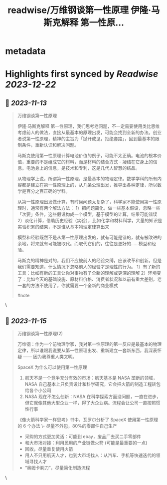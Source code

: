 :PROPERTIES:
:title: readwise/万维钢谈第一性原理 伊隆·马斯克解释 第一性原...
:END:


* metadata
:PROPERTIES:
:author: [[henices on Twitter]]
:full-title: "万维钢谈第一性原理 伊隆·马斯克解释 第一性原..."
:category: [[tweets]]
:url: https://twitter.com/henices/status/1723919732242260112
:image-url: https://pbs.twimg.com/profile_images/1553267213410349056/quQySPWc.jpg
:END:

* Highlights first synced by [[Readwise]] [[2023-12-22]]
** 📌 [[2023-11-13]]
#+BEGIN_QUOTE
万维钢谈第一性原理

伊隆·马斯克解释 第一性原理，我们思考老问题，不一定需要使用类比思维考虑前人的做法，直接从最基本的原理出发，可能会找到全新的办法。创业者说第一性原理，精神的主旨为「抛开成见，拒绝套路」，回到最基本的限制条件，重新认识和解决问题。

马斯克使用第一性原理计算电池价值的例子，可能不太正确。电池的根本价值，重要的不是组成它的材料，而是材料的结合方式 - 凝结在它身上的信息。电池身上的信息，是技术和专利，这是几代人智慧的结晶。

从物理学上说，所谓第一性原理，是最基本的物理定律。数学学科的所有内容都是建立在第一性原理上的，从几条公理出发，推导出各种定律，所以数学是百分之百正确的学科。

从第一性原理出发做计算，有时候问题太复杂了，科学家不能使用第一性原理时，通常有两个解法方法：
1）把问题简化，做一些基本假设，忽略一些「次要」条件，这些假设构成一个模型，基于模型的计算，结果可能错误
2）淡化计算，借助历史经验（实验），比如化学和材料科学，大量的知识是实验积累的结果，不是谁从基本物理定律算出来

模型和经验既然不是从第一性原理出发的，就有可能是错的，就有被改进的余地，将来就有可能被取代。而取代它们的，往往是更好的……模型和经验。

马斯克的精神是对的，我们不应被前人的经验束缚，应该改革和创新。但是我们需要知道，什么情况下忽略前人的经验才是理性的行为。
1）有了新的工具：比如有新的工具让你对事物有了全新的理解或更深的理解
2）环境变了：比如今天的基础设施、原材料价格、消费者状况和以前有重大差别，老一套的方法不使用了，你就需要一个全新的商业模式

#note 
#+END_QUOTE\
** 📌 [[2023-11-15]]
#+BEGIN_QUOTE
万维钢谈第一性原理(2)  

万维钢：作为一个前物理学家，我对第一性原理的第一反应是最基本的物理定律，所以谁跟我说要从第一性原理出发、重新建立一套新东西，我深表怀疑 —— 因为我尊重人类文明。  

SpaceX 为什么可以使用第一性原理 
1. 航天不是一个竞争充分有效的市场：航天基本是 NASA 垄断的领域，NASA 自己基本上只负责设计和科学研究，它会把火箭的制造工程转包给各个小公司 
2. NASA 现在不怎么创新：NASA 在科学探索方面没问题，一直在进步，但它就像其他大型企业一样，得了大企业病。流程会让公司一直按照惯性行事  

《像火箭科学家一样思考》书中，瓦罗尔分析了 SpaceX 使用第一性原理的 6 个办法
\-  尽量不外包，80%的零部件自己生产
-  采购的方式更加灵活：可能到 ebay，废品厂去买二手零部件
-  和大市场对接：利用民用的产业链做火箭 (可能是最重要的一点)
-  回收，尽量重复使用火箭
-  用人不只用航天人才，也到大市场找人：从汽车、手机等快速迭代的领域寻找人才
-  “奥姆卡剃刀”，尽量简化制造流程 
#+END_QUOTE\